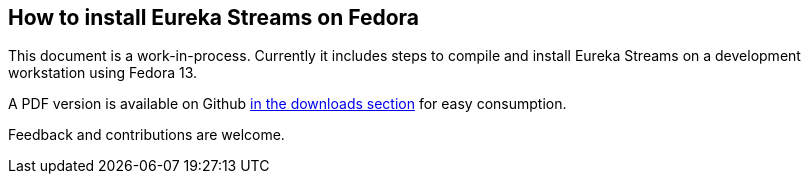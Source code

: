 == How to install Eureka Streams on Fedora

This document is a work-in-process.
Currently it includes steps to compile and install Eureka Streams
on a development workstation using Fedora 13.

A PDF version is available on Github 
http://github.com/jumanjiman/Eureka-Streams-Installation-on-Fedora/downloads[in the downloads section]
for easy consumption.

Feedback and contributions are welcome.
